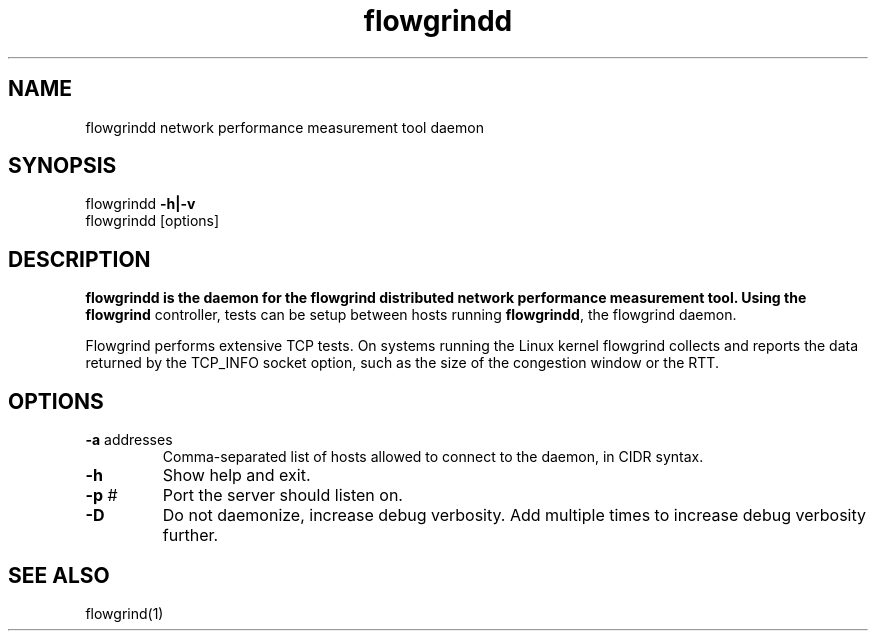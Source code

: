 .TH flowgrindd 1 "June 2009" "" "Flowgrind Manual"

.SH NAME
flowgrindd network performance measurement tool daemon
.SH SYNOPSIS
flowgrindd
.B -h|-v
.br
flowgrindd [options]

.SH DESCRIPTION
.B flowgrindd is the daemon for the flowgrind distributed network performance measurement tool. Using the
.B flowgrind
controller, tests can be setup between hosts running
.BR flowgrindd ","
the flowgrind daemon.

Flowgrind performs extensive TCP tests. On systems running the Linux kernel flowgrind collects and reports the data returned by the TCP_INFO socket option, such as the size of the congestion window or the RTT.

.SH OPTIONS

.TP
.BR -a " addresses"
Comma-separated list of hosts allowed to connect to the daemon, in CIDR syntax.

.TP
.B -h
Show help and exit.

.TP
.BR -p " #"
Port the server should listen on.

.TP
.B -D
Do not daemonize, increase debug verbosity. Add multiple times to increase debug verbosity further.

.SH SEE ALSO
flowgrind(1)
